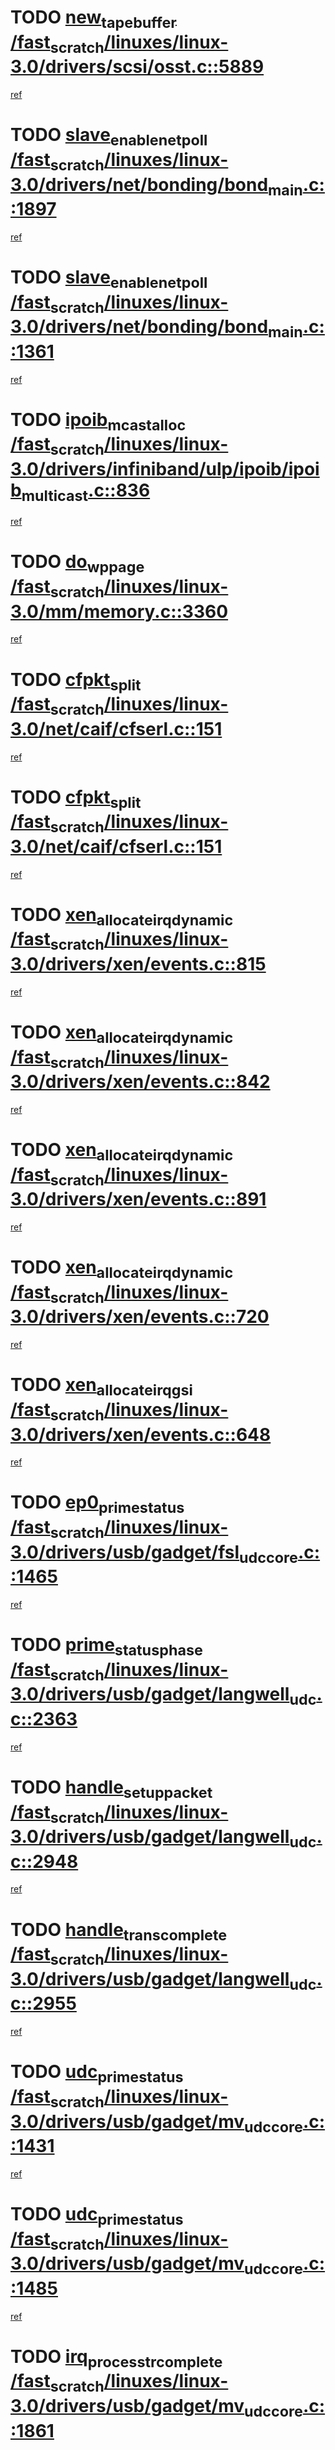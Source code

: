 * TODO [[view:/fast_scratch/linuxes/linux-3.0/drivers/scsi/osst.c::face=ovl-face1::linb=5889::colb=10::cole=25][new_tape_buffer /fast_scratch/linuxes/linux-3.0/drivers/scsi/osst.c::5889]]
[[view:/fast_scratch/linuxes/linux-3.0/drivers/scsi/osst.c::face=ovl-face2::linb=5854::colb=1::cole=11][ref]]
* TODO [[view:/fast_scratch/linuxes/linux-3.0/drivers/net/bonding/bond_main.c::face=ovl-face1::linb=1897::colb=6::cole=26][slave_enable_netpoll /fast_scratch/linuxes/linux-3.0/drivers/net/bonding/bond_main.c::1897]]
[[view:/fast_scratch/linuxes/linux-3.0/drivers/net/bonding/bond_main.c::face=ovl-face2::linb=1778::colb=1::cole=10][ref]]
* TODO [[view:/fast_scratch/linuxes/linux-3.0/drivers/net/bonding/bond_main.c::face=ovl-face1::linb=1361::colb=8::cole=28][slave_enable_netpoll /fast_scratch/linuxes/linux-3.0/drivers/net/bonding/bond_main.c::1361]]
[[view:/fast_scratch/linuxes/linux-3.0/drivers/net/bonding/bond_main.c::face=ovl-face2::linb=1359::colb=1::cole=10][ref]]
* TODO [[view:/fast_scratch/linuxes/linux-3.0/drivers/infiniband/ulp/ipoib/ipoib_multicast.c::face=ovl-face1::linb=836::colb=12::cole=29][ipoib_mcast_alloc /fast_scratch/linuxes/linux-3.0/drivers/infiniband/ulp/ipoib/ipoib_multicast.c::836]]
[[view:/fast_scratch/linuxes/linux-3.0/drivers/infiniband/ulp/ipoib/ipoib_multicast.c::face=ovl-face2::linb=799::colb=1::cole=10][ref]]
* TODO [[view:/fast_scratch/linuxes/linux-3.0/mm/memory.c::face=ovl-face1::linb=3360::colb=10::cole=20][do_wp_page /fast_scratch/linuxes/linux-3.0/mm/memory.c::3360]]
[[view:/fast_scratch/linuxes/linux-3.0/mm/memory.c::face=ovl-face2::linb=3355::colb=1::cole=10][ref]]
* TODO [[view:/fast_scratch/linuxes/linux-3.0/net/caif/cfserl.c::face=ovl-face1::linb=151::colb=14::cole=25][cfpkt_split /fast_scratch/linuxes/linux-3.0/net/caif/cfserl.c::151]]
[[view:/fast_scratch/linuxes/linux-3.0/net/caif/cfserl.c::face=ovl-face2::linb=66::colb=1::cole=10][ref]]
* TODO [[view:/fast_scratch/linuxes/linux-3.0/net/caif/cfserl.c::face=ovl-face1::linb=151::colb=14::cole=25][cfpkt_split /fast_scratch/linuxes/linux-3.0/net/caif/cfserl.c::151]]
[[view:/fast_scratch/linuxes/linux-3.0/net/caif/cfserl.c::face=ovl-face2::linb=158::colb=2::cole=11][ref]]
* TODO [[view:/fast_scratch/linuxes/linux-3.0/drivers/xen/events.c::face=ovl-face1::linb=815::colb=8::cole=32][xen_allocate_irq_dynamic /fast_scratch/linuxes/linux-3.0/drivers/xen/events.c::815]]
[[view:/fast_scratch/linuxes/linux-3.0/drivers/xen/events.c::face=ovl-face2::linb=810::colb=1::cole=10][ref]]
* TODO [[view:/fast_scratch/linuxes/linux-3.0/drivers/xen/events.c::face=ovl-face1::linb=842::colb=8::cole=32][xen_allocate_irq_dynamic /fast_scratch/linuxes/linux-3.0/drivers/xen/events.c::842]]
[[view:/fast_scratch/linuxes/linux-3.0/drivers/xen/events.c::face=ovl-face2::linb=837::colb=1::cole=10][ref]]
* TODO [[view:/fast_scratch/linuxes/linux-3.0/drivers/xen/events.c::face=ovl-face1::linb=891::colb=8::cole=32][xen_allocate_irq_dynamic /fast_scratch/linuxes/linux-3.0/drivers/xen/events.c::891]]
[[view:/fast_scratch/linuxes/linux-3.0/drivers/xen/events.c::face=ovl-face2::linb=886::colb=1::cole=10][ref]]
* TODO [[view:/fast_scratch/linuxes/linux-3.0/drivers/xen/events.c::face=ovl-face1::linb=720::colb=7::cole=31][xen_allocate_irq_dynamic /fast_scratch/linuxes/linux-3.0/drivers/xen/events.c::720]]
[[view:/fast_scratch/linuxes/linux-3.0/drivers/xen/events.c::face=ovl-face2::linb=718::colb=1::cole=10][ref]]
* TODO [[view:/fast_scratch/linuxes/linux-3.0/drivers/xen/events.c::face=ovl-face1::linb=648::colb=7::cole=27][xen_allocate_irq_gsi /fast_scratch/linuxes/linux-3.0/drivers/xen/events.c::648]]
[[view:/fast_scratch/linuxes/linux-3.0/drivers/xen/events.c::face=ovl-face2::linb=639::colb=1::cole=10][ref]]
* TODO [[view:/fast_scratch/linuxes/linux-3.0/drivers/usb/gadget/fsl_udc_core.c::face=ovl-face1::linb=1465::colb=7::cole=23][ep0_prime_status /fast_scratch/linuxes/linux-3.0/drivers/usb/gadget/fsl_udc_core.c::1465]]
[[view:/fast_scratch/linuxes/linux-3.0/drivers/usb/gadget/fsl_udc_core.c::face=ovl-face2::linb=1440::colb=3::cole=12][ref]]
* TODO [[view:/fast_scratch/linuxes/linux-3.0/drivers/usb/gadget/langwell_udc.c::face=ovl-face1::linb=2363::colb=7::cole=25][prime_status_phase /fast_scratch/linuxes/linux-3.0/drivers/usb/gadget/langwell_udc.c::2363]]
[[view:/fast_scratch/linuxes/linux-3.0/drivers/usb/gadget/langwell_udc.c::face=ovl-face2::linb=2301::colb=3::cole=12][ref]]
* TODO [[view:/fast_scratch/linuxes/linux-3.0/drivers/usb/gadget/langwell_udc.c::face=ovl-face1::linb=2948::colb=3::cole=22][handle_setup_packet /fast_scratch/linuxes/linux-3.0/drivers/usb/gadget/langwell_udc.c::2948]]
[[view:/fast_scratch/linuxes/linux-3.0/drivers/usb/gadget/langwell_udc.c::face=ovl-face2::linb=2908::colb=1::cole=10][ref]]
* TODO [[view:/fast_scratch/linuxes/linux-3.0/drivers/usb/gadget/langwell_udc.c::face=ovl-face1::linb=2955::colb=3::cole=24][handle_trans_complete /fast_scratch/linuxes/linux-3.0/drivers/usb/gadget/langwell_udc.c::2955]]
[[view:/fast_scratch/linuxes/linux-3.0/drivers/usb/gadget/langwell_udc.c::face=ovl-face2::linb=2908::colb=1::cole=10][ref]]
* TODO [[view:/fast_scratch/linuxes/linux-3.0/drivers/usb/gadget/mv_udc_core.c::face=ovl-face1::linb=1431::colb=5::cole=21][udc_prime_status /fast_scratch/linuxes/linux-3.0/drivers/usb/gadget/mv_udc_core.c::1431]]
[[view:/fast_scratch/linuxes/linux-3.0/drivers/usb/gadget/mv_udc_core.c::face=ovl-face2::linb=1423::colb=3::cole=12][ref]]
* TODO [[view:/fast_scratch/linuxes/linux-3.0/drivers/usb/gadget/mv_udc_core.c::face=ovl-face1::linb=1485::colb=5::cole=21][udc_prime_status /fast_scratch/linuxes/linux-3.0/drivers/usb/gadget/mv_udc_core.c::1485]]
[[view:/fast_scratch/linuxes/linux-3.0/drivers/usb/gadget/mv_udc_core.c::face=ovl-face2::linb=1477::colb=3::cole=12][ref]]
* TODO [[view:/fast_scratch/linuxes/linux-3.0/drivers/usb/gadget/mv_udc_core.c::face=ovl-face1::linb=1861::colb=2::cole=25][irq_process_tr_complete /fast_scratch/linuxes/linux-3.0/drivers/usb/gadget/mv_udc_core.c::1861]]
[[view:/fast_scratch/linuxes/linux-3.0/drivers/usb/gadget/mv_udc_core.c::face=ovl-face2::linb=1837::colb=1::cole=10][ref]]
* TODO [[view:/fast_scratch/linuxes/linux-3.0/drivers/net/ioc3-eth.c::face=ovl-face1::linb=722::colb=1::cole=10][ioc3_init /fast_scratch/linuxes/linux-3.0/drivers/net/ioc3-eth.c::722]]
[[view:/fast_scratch/linuxes/linux-3.0/drivers/net/ioc3-eth.c::face=ovl-face2::linb=706::colb=1::cole=10][ref]]
* TODO [[view:/fast_scratch/linuxes/linux-3.0/drivers/media/video/ivtv/ivtv-irq.c::face=ovl-face1::linb=961::colb=2::cole=23][ivtv_irq_dec_data_req /fast_scratch/linuxes/linux-3.0/drivers/media/video/ivtv/ivtv-irq.c::961]]
[[view:/fast_scratch/linuxes/linux-3.0/drivers/media/video/ivtv/ivtv-irq.c::face=ovl-face2::linb=886::colb=1::cole=10][ref]]
* TODO [[view:/fast_scratch/linuxes/linux-3.0/drivers/scsi/advansys.c::face=ovl-face1::linb=8111::colb=6::cole=12][AdvISR /fast_scratch/linuxes/linux-3.0/drivers/scsi/advansys.c::8111]]
[[view:/fast_scratch/linuxes/linux-3.0/drivers/scsi/advansys.c::face=ovl-face2::linb=8101::colb=1::cole=10][ref]]
* TODO [[view:/fast_scratch/linuxes/linux-3.0/drivers/staging/rtl8192e/r8190_rtl8256.c::face=ovl-face1::linb=663::colb=2::cole=21][SetRFPowerState8190 /fast_scratch/linuxes/linux-3.0/drivers/staging/rtl8192e/r8190_rtl8256.c::663]]
[[view:/fast_scratch/linuxes/linux-3.0/drivers/staging/rtl8192e/r8190_rtl8256.c::face=ovl-face2::linb=616::colb=1::cole=10][ref]]
* TODO [[view:/fast_scratch/linuxes/linux-3.0/fs/jffs2/wbuf.c::face=ovl-face1::linb=916::colb=1::cole=19][jffs2_block_refile /fast_scratch/linuxes/linux-3.0/fs/jffs2/wbuf.c::916]]
[[view:/fast_scratch/linuxes/linux-3.0/fs/jffs2/wbuf.c::face=ovl-face2::linb=913::colb=1::cole=10][ref]]
* TODO [[view:/fast_scratch/linuxes/linux-3.0/fs/jffs2/wbuf.c::face=ovl-face1::linb=281::colb=2::cole=20][jffs2_block_refile /fast_scratch/linuxes/linux-3.0/fs/jffs2/wbuf.c::281]]
[[view:/fast_scratch/linuxes/linux-3.0/fs/jffs2/wbuf.c::face=ovl-face2::linb=279::colb=1::cole=10][ref]]
* TODO [[view:/fast_scratch/linuxes/linux-3.0/fs/jffs2/wbuf.c::face=ovl-face1::linb=283::colb=2::cole=20][jffs2_block_refile /fast_scratch/linuxes/linux-3.0/fs/jffs2/wbuf.c::283]]
[[view:/fast_scratch/linuxes/linux-3.0/fs/jffs2/wbuf.c::face=ovl-face2::linb=279::colb=1::cole=10][ref]]
* TODO [[view:/fast_scratch/linuxes/linux-3.0/drivers/usb/gadget/amd5536udc.c::face=ovl-face1::linb=3043::colb=3::cole=17][usb_disconnect /fast_scratch/linuxes/linux-3.0/drivers/usb/gadget/amd5536udc.c::3043]]
[[view:/fast_scratch/linuxes/linux-3.0/drivers/usb/gadget/amd5536udc.c::face=ovl-face2::linb=2875::colb=2::cole=11][ref]]
* TODO [[view:/fast_scratch/linuxes/linux-3.0/drivers/usb/gadget/amd5536udc.c::face=ovl-face1::linb=3043::colb=3::cole=17][usb_disconnect /fast_scratch/linuxes/linux-3.0/drivers/usb/gadget/amd5536udc.c::3043]]
[[view:/fast_scratch/linuxes/linux-3.0/drivers/usb/gadget/amd5536udc.c::face=ovl-face2::linb=2935::colb=2::cole=11][ref]]
* TODO [[view:/fast_scratch/linuxes/linux-3.0/drivers/usb/gadget/amd5536udc.c::face=ovl-face1::linb=3043::colb=3::cole=17][usb_disconnect /fast_scratch/linuxes/linux-3.0/drivers/usb/gadget/amd5536udc.c::3043]]
[[view:/fast_scratch/linuxes/linux-3.0/drivers/usb/gadget/amd5536udc.c::face=ovl-face2::linb=2958::colb=2::cole=11][ref]]
* TODO [[view:/fast_scratch/linuxes/linux-3.0/drivers/usb/gadget/amd5536udc.c::face=ovl-face1::linb=3043::colb=3::cole=17][usb_disconnect /fast_scratch/linuxes/linux-3.0/drivers/usb/gadget/amd5536udc.c::3043]]
[[view:/fast_scratch/linuxes/linux-3.0/drivers/usb/gadget/amd5536udc.c::face=ovl-face2::linb=3001::colb=3::cole=12][ref]]
* TODO [[view:/fast_scratch/linuxes/linux-3.0/drivers/usb/gadget/amd5536udc.c::face=ovl-face1::linb=3097::colb=13::cole=24][udc_dev_isr /fast_scratch/linuxes/linux-3.0/drivers/usb/gadget/amd5536udc.c::3097]]
[[view:/fast_scratch/linuxes/linux-3.0/drivers/usb/gadget/amd5536udc.c::face=ovl-face2::linb=3060::colb=1::cole=10][ref]]
* TODO [[view:/fast_scratch/linuxes/linux-3.0/drivers/scsi/osst.c::face=ovl-face1::linb=6011::colb=3::cole=21][osst_sysfs_destroy /fast_scratch/linuxes/linux-3.0/drivers/scsi/osst.c::6011]]
[[view:/fast_scratch/linuxes/linux-3.0/drivers/scsi/osst.c::face=ovl-face2::linb=6008::colb=1::cole=11][ref]]
* TODO [[view:/fast_scratch/linuxes/linux-3.0/drivers/scsi/osst.c::face=ovl-face1::linb=6012::colb=3::cole=21][osst_sysfs_destroy /fast_scratch/linuxes/linux-3.0/drivers/scsi/osst.c::6012]]
[[view:/fast_scratch/linuxes/linux-3.0/drivers/scsi/osst.c::face=ovl-face2::linb=6008::colb=1::cole=11][ref]]
* TODO [[view:/fast_scratch/linuxes/linux-3.0/fs/ext2/super.c::face=ovl-face1::linb=1222::colb=6::cole=19][parse_options /fast_scratch/linuxes/linux-3.0/fs/ext2/super.c::1222]]
[[view:/fast_scratch/linuxes/linux-3.0/fs/ext2/super.c::face=ovl-face2::linb=1211::colb=1::cole=10][ref]]
* TODO [[view:/fast_scratch/linuxes/linux-3.0/mm/shmem.c::face=ovl-face1::linb=1371::colb=23::cole=47][add_to_page_cache_locked /fast_scratch/linuxes/linux-3.0/mm/shmem.c::1371]]
[[view:/fast_scratch/linuxes/linux-3.0/mm/shmem.c::face=ovl-face2::linb=1294::colb=1::cole=10][ref]]
* TODO [[view:/fast_scratch/linuxes/linux-3.0/mm/shmem.c::face=ovl-face1::linb=966::colb=9::cole=33][add_to_page_cache_locked /fast_scratch/linuxes/linux-3.0/mm/shmem.c::966]]
[[view:/fast_scratch/linuxes/linux-3.0/mm/shmem.c::face=ovl-face2::linb=882::colb=1::cole=10][ref]]
* TODO [[view:/fast_scratch/linuxes/linux-3.0/net/caif/cfserl.c::face=ovl-face1::linb=70::colb=6::cole=18][cfpkt_append /fast_scratch/linuxes/linux-3.0/net/caif/cfserl.c::70]]
[[view:/fast_scratch/linuxes/linux-3.0/net/caif/cfserl.c::face=ovl-face2::linb=66::colb=1::cole=10][ref]]
* TODO [[view:/fast_scratch/linuxes/linux-3.0/net/caif/cfserl.c::face=ovl-face1::linb=162::colb=11::cole=23][cfpkt_append /fast_scratch/linuxes/linux-3.0/net/caif/cfserl.c::162]]
[[view:/fast_scratch/linuxes/linux-3.0/net/caif/cfserl.c::face=ovl-face2::linb=158::colb=2::cole=11][ref]]
* TODO [[view:/fast_scratch/linuxes/linux-3.0/net/caif/cfrfml.c::face=ovl-face1::linb=133::colb=12::cole=22][rfm_append /fast_scratch/linuxes/linux-3.0/net/caif/cfrfml.c::133]]
[[view:/fast_scratch/linuxes/linux-3.0/net/caif/cfrfml.c::face=ovl-face2::linb=112::colb=1::cole=10][ref]]
* TODO [[view:/fast_scratch/linuxes/linux-3.0/net/caif/cfrfml.c::face=ovl-face1::linb=153::colb=11::cole=21][rfm_append /fast_scratch/linuxes/linux-3.0/net/caif/cfrfml.c::153]]
[[view:/fast_scratch/linuxes/linux-3.0/net/caif/cfrfml.c::face=ovl-face2::linb=112::colb=1::cole=10][ref]]
* TODO [[view:/fast_scratch/linuxes/linux-3.0/arch/xtensa/platforms/iss/network.c::face=ovl-face1::linb=432::colb=3::cole=12][dev_close /fast_scratch/linuxes/linux-3.0/arch/xtensa/platforms/iss/network.c::432]]
[[view:/fast_scratch/linuxes/linux-3.0/arch/xtensa/platforms/iss/network.c::face=ovl-face2::linb=412::colb=1::cole=10][ref]]
* TODO [[view:/fast_scratch/linuxes/linux-3.0/drivers/net/xen-netfront.c::face=ovl-face1::linb=1008::colb=1::cole=24][xennet_alloc_rx_buffers /fast_scratch/linuxes/linux-3.0/drivers/net/xen-netfront.c::1008]]
[[view:/fast_scratch/linuxes/linux-3.0/drivers/net/xen-netfront.c::face=ovl-face2::linb=901::colb=1::cole=10][ref]]
* TODO [[view:/fast_scratch/linuxes/linux-3.0/drivers/net/defxx.c::face=ovl-face1::linb=1904::colb=2::cole=16][dfx_int_common /fast_scratch/linuxes/linux-3.0/drivers/net/defxx.c::1904]]
[[view:/fast_scratch/linuxes/linux-3.0/drivers/net/defxx.c::face=ovl-face2::linb=1897::colb=2::cole=11][ref]]
* TODO [[view:/fast_scratch/linuxes/linux-3.0/drivers/net/defxx.c::face=ovl-face1::linb=1930::colb=2::cole=16][dfx_int_common /fast_scratch/linuxes/linux-3.0/drivers/net/defxx.c::1930]]
[[view:/fast_scratch/linuxes/linux-3.0/drivers/net/defxx.c::face=ovl-face2::linb=1923::colb=2::cole=11][ref]]
* TODO [[view:/fast_scratch/linuxes/linux-3.0/drivers/net/defxx.c::face=ovl-face1::linb=1955::colb=2::cole=16][dfx_int_common /fast_scratch/linuxes/linux-3.0/drivers/net/defxx.c::1955]]
[[view:/fast_scratch/linuxes/linux-3.0/drivers/net/defxx.c::face=ovl-face2::linb=1952::colb=2::cole=11][ref]]
* TODO [[view:/fast_scratch/linuxes/linux-3.0/drivers/tty/tty_io.c::face=ovl-face1::linb=576::colb=2::cole=14][__tty_fasync /fast_scratch/linuxes/linux-3.0/drivers/tty/tty_io.c::576]]
[[view:/fast_scratch/linuxes/linux-3.0/drivers/tty/tty_io.c::face=ovl-face2::linb=567::colb=1::cole=10][ref]]
* TODO [[view:/fast_scratch/linuxes/linux-3.0/fs/afs/flock.c::face=ovl-face1::linb=412::colb=7::cole=22][posix_lock_file /fast_scratch/linuxes/linux-3.0/fs/afs/flock.c::412]]
[[view:/fast_scratch/linuxes/linux-3.0/fs/afs/flock.c::face=ovl-face2::linb=289::colb=1::cole=10][ref]]
* TODO [[view:/fast_scratch/linuxes/linux-3.0/fs/afs/flock.c::face=ovl-face1::linb=412::colb=7::cole=22][posix_lock_file /fast_scratch/linuxes/linux-3.0/fs/afs/flock.c::412]]
[[view:/fast_scratch/linuxes/linux-3.0/fs/afs/flock.c::face=ovl-face2::linb=358::colb=2::cole=11][ref]]
* TODO [[view:/fast_scratch/linuxes/linux-3.0/fs/afs/flock.c::face=ovl-face1::linb=412::colb=7::cole=22][posix_lock_file /fast_scratch/linuxes/linux-3.0/fs/afs/flock.c::412]]
[[view:/fast_scratch/linuxes/linux-3.0/fs/afs/flock.c::face=ovl-face2::linb=367::colb=1::cole=10][ref]]
* TODO [[view:/fast_scratch/linuxes/linux-3.0/fs/afs/flock.c::face=ovl-face1::linb=412::colb=7::cole=22][posix_lock_file /fast_scratch/linuxes/linux-3.0/fs/afs/flock.c::412]]
[[view:/fast_scratch/linuxes/linux-3.0/fs/afs/flock.c::face=ovl-face2::linb=397::colb=1::cole=10][ref]]
* TODO [[view:/fast_scratch/linuxes/linux-3.0/fs/afs/flock.c::face=ovl-face1::linb=457::colb=7::cole=22][posix_lock_file /fast_scratch/linuxes/linux-3.0/fs/afs/flock.c::457]]
[[view:/fast_scratch/linuxes/linux-3.0/fs/afs/flock.c::face=ovl-face2::linb=456::colb=1::cole=10][ref]]
* TODO [[view:/fast_scratch/linuxes/linux-3.0/fs/jffs2/wbuf.c::face=ovl-face1::linb=497::colb=8::cole=28][jffs2_gc_fetch_inode /fast_scratch/linuxes/linux-3.0/fs/jffs2/wbuf.c::497]]
[[view:/fast_scratch/linuxes/linux-3.0/fs/jffs2/wbuf.c::face=ovl-face2::linb=454::colb=1::cole=10][ref]]
* TODO [[view:/fast_scratch/linuxes/linux-3.0/arch/powerpc/platforms/pasemi/dma_lib.c::face=ovl-face1::linb=531::colb=12::cole=26][pci_get_device /fast_scratch/linuxes/linux-3.0/arch/powerpc/platforms/pasemi/dma_lib.c::531]]
[[view:/fast_scratch/linuxes/linux-3.0/arch/powerpc/platforms/pasemi/dma_lib.c::face=ovl-face2::linb=525::colb=1::cole=10][ref]]
* TODO [[view:/fast_scratch/linuxes/linux-3.0/arch/powerpc/platforms/pasemi/dma_lib.c::face=ovl-face1::linb=540::colb=12::cole=26][pci_get_device /fast_scratch/linuxes/linux-3.0/arch/powerpc/platforms/pasemi/dma_lib.c::540]]
[[view:/fast_scratch/linuxes/linux-3.0/arch/powerpc/platforms/pasemi/dma_lib.c::face=ovl-face2::linb=525::colb=1::cole=10][ref]]
* TODO [[view:/fast_scratch/linuxes/linux-3.0/arch/powerpc/platforms/pasemi/dma_lib.c::face=ovl-face1::linb=557::colb=13::cole=27][pci_get_device /fast_scratch/linuxes/linux-3.0/arch/powerpc/platforms/pasemi/dma_lib.c::557]]
[[view:/fast_scratch/linuxes/linux-3.0/arch/powerpc/platforms/pasemi/dma_lib.c::face=ovl-face2::linb=525::colb=1::cole=10][ref]]
* TODO [[view:/fast_scratch/linuxes/linux-3.0/arch/powerpc/platforms/pasemi/dma_lib.c::face=ovl-face1::linb=559::colb=13::cole=27][pci_get_device /fast_scratch/linuxes/linux-3.0/arch/powerpc/platforms/pasemi/dma_lib.c::559]]
[[view:/fast_scratch/linuxes/linux-3.0/arch/powerpc/platforms/pasemi/dma_lib.c::face=ovl-face2::linb=525::colb=1::cole=10][ref]]
* TODO [[view:/fast_scratch/linuxes/linux-3.0/arch/powerpc/platforms/pasemi/dma_lib.c::face=ovl-face1::linb=564::colb=13::cole=27][pci_get_device /fast_scratch/linuxes/linux-3.0/arch/powerpc/platforms/pasemi/dma_lib.c::564]]
[[view:/fast_scratch/linuxes/linux-3.0/arch/powerpc/platforms/pasemi/dma_lib.c::face=ovl-face2::linb=525::colb=1::cole=10][ref]]
* TODO [[view:/fast_scratch/linuxes/linux-3.0/arch/powerpc/platforms/pasemi/dma_lib.c::face=ovl-face1::linb=566::colb=13::cole=27][pci_get_device /fast_scratch/linuxes/linux-3.0/arch/powerpc/platforms/pasemi/dma_lib.c::566]]
[[view:/fast_scratch/linuxes/linux-3.0/arch/powerpc/platforms/pasemi/dma_lib.c::face=ovl-face2::linb=525::colb=1::cole=10][ref]]
* TODO [[view:/fast_scratch/linuxes/linux-3.0/drivers/usb/gadget/goku_udc.c::face=ovl-face1::linb=1538::colb=2::cole=9][command /fast_scratch/linuxes/linux-3.0/drivers/usb/gadget/goku_udc.c::1538]]
[[view:/fast_scratch/linuxes/linux-3.0/drivers/usb/gadget/goku_udc.c::face=ovl-face2::linb=1531::colb=1::cole=10][ref]]
* TODO [[view:/fast_scratch/linuxes/linux-3.0/drivers/usb/gadget/goku_udc.c::face=ovl-face1::linb=1647::colb=2::cole=11][ep0_setup /fast_scratch/linuxes/linux-3.0/drivers/usb/gadget/goku_udc.c::1647]]
[[view:/fast_scratch/linuxes/linux-3.0/drivers/usb/gadget/goku_udc.c::face=ovl-face2::linb=1560::colb=1::cole=10][ref]]
* TODO [[view:/fast_scratch/linuxes/linux-3.0/drivers/usb/gadget/goku_udc.c::face=ovl-face1::linb=1647::colb=2::cole=11][ep0_setup /fast_scratch/linuxes/linux-3.0/drivers/usb/gadget/goku_udc.c::1647]]
[[view:/fast_scratch/linuxes/linux-3.0/drivers/usb/gadget/goku_udc.c::face=ovl-face2::linb=1613::colb=5::cole=14][ref]]
* TODO [[view:/fast_scratch/linuxes/linux-3.0/drivers/usb/gadget/goku_udc.c::face=ovl-face1::linb=1647::colb=2::cole=11][ep0_setup /fast_scratch/linuxes/linux-3.0/drivers/usb/gadget/goku_udc.c::1647]]
[[view:/fast_scratch/linuxes/linux-3.0/drivers/usb/gadget/goku_udc.c::face=ovl-face2::linb=1628::colb=5::cole=14][ref]]
* TODO [[view:/fast_scratch/linuxes/linux-3.0/drivers/usb/gadget/goku_udc.c::face=ovl-face1::linb=1654::colb=3::cole=7][nuke /fast_scratch/linuxes/linux-3.0/drivers/usb/gadget/goku_udc.c::1654]]
[[view:/fast_scratch/linuxes/linux-3.0/drivers/usb/gadget/goku_udc.c::face=ovl-face2::linb=1560::colb=1::cole=10][ref]]
* TODO [[view:/fast_scratch/linuxes/linux-3.0/drivers/usb/gadget/goku_udc.c::face=ovl-face1::linb=1654::colb=3::cole=7][nuke /fast_scratch/linuxes/linux-3.0/drivers/usb/gadget/goku_udc.c::1654]]
[[view:/fast_scratch/linuxes/linux-3.0/drivers/usb/gadget/goku_udc.c::face=ovl-face2::linb=1613::colb=5::cole=14][ref]]
* TODO [[view:/fast_scratch/linuxes/linux-3.0/drivers/usb/gadget/goku_udc.c::face=ovl-face1::linb=1654::colb=3::cole=7][nuke /fast_scratch/linuxes/linux-3.0/drivers/usb/gadget/goku_udc.c::1654]]
[[view:/fast_scratch/linuxes/linux-3.0/drivers/usb/gadget/goku_udc.c::face=ovl-face2::linb=1628::colb=5::cole=14][ref]]
* TODO [[view:/fast_scratch/linuxes/linux-3.0/drivers/usb/gadget/goku_udc.c::face=ovl-face1::linb=1572::colb=3::cole=16][stop_activity /fast_scratch/linuxes/linux-3.0/drivers/usb/gadget/goku_udc.c::1572]]
[[view:/fast_scratch/linuxes/linux-3.0/drivers/usb/gadget/goku_udc.c::face=ovl-face2::linb=1560::colb=1::cole=10][ref]]
* TODO [[view:/fast_scratch/linuxes/linux-3.0/drivers/usb/gadget/goku_udc.c::face=ovl-face1::linb=1572::colb=3::cole=16][stop_activity /fast_scratch/linuxes/linux-3.0/drivers/usb/gadget/goku_udc.c::1572]]
[[view:/fast_scratch/linuxes/linux-3.0/drivers/usb/gadget/goku_udc.c::face=ovl-face2::linb=1613::colb=5::cole=14][ref]]
* TODO [[view:/fast_scratch/linuxes/linux-3.0/drivers/usb/gadget/goku_udc.c::face=ovl-face1::linb=1572::colb=3::cole=16][stop_activity /fast_scratch/linuxes/linux-3.0/drivers/usb/gadget/goku_udc.c::1572]]
[[view:/fast_scratch/linuxes/linux-3.0/drivers/usb/gadget/goku_udc.c::face=ovl-face2::linb=1628::colb=5::cole=14][ref]]
* TODO [[view:/fast_scratch/linuxes/linux-3.0/drivers/usb/gadget/goku_udc.c::face=ovl-face1::linb=1587::colb=5::cole=18][stop_activity /fast_scratch/linuxes/linux-3.0/drivers/usb/gadget/goku_udc.c::1587]]
[[view:/fast_scratch/linuxes/linux-3.0/drivers/usb/gadget/goku_udc.c::face=ovl-face2::linb=1560::colb=1::cole=10][ref]]
* TODO [[view:/fast_scratch/linuxes/linux-3.0/drivers/usb/gadget/goku_udc.c::face=ovl-face1::linb=1587::colb=5::cole=18][stop_activity /fast_scratch/linuxes/linux-3.0/drivers/usb/gadget/goku_udc.c::1587]]
[[view:/fast_scratch/linuxes/linux-3.0/drivers/usb/gadget/goku_udc.c::face=ovl-face2::linb=1613::colb=5::cole=14][ref]]
* TODO [[view:/fast_scratch/linuxes/linux-3.0/drivers/usb/gadget/goku_udc.c::face=ovl-face1::linb=1587::colb=5::cole=18][stop_activity /fast_scratch/linuxes/linux-3.0/drivers/usb/gadget/goku_udc.c::1587]]
[[view:/fast_scratch/linuxes/linux-3.0/drivers/usb/gadget/goku_udc.c::face=ovl-face2::linb=1628::colb=5::cole=14][ref]]
* TODO [[view:/fast_scratch/linuxes/linux-3.0/drivers/usb/gadget/goku_udc.c::face=ovl-face1::linb=1583::colb=4::cole=13][ep0_start /fast_scratch/linuxes/linux-3.0/drivers/usb/gadget/goku_udc.c::1583]]
[[view:/fast_scratch/linuxes/linux-3.0/drivers/usb/gadget/goku_udc.c::face=ovl-face2::linb=1560::colb=1::cole=10][ref]]
* TODO [[view:/fast_scratch/linuxes/linux-3.0/drivers/usb/gadget/goku_udc.c::face=ovl-face1::linb=1583::colb=4::cole=13][ep0_start /fast_scratch/linuxes/linux-3.0/drivers/usb/gadget/goku_udc.c::1583]]
[[view:/fast_scratch/linuxes/linux-3.0/drivers/usb/gadget/goku_udc.c::face=ovl-face2::linb=1613::colb=5::cole=14][ref]]
* TODO [[view:/fast_scratch/linuxes/linux-3.0/drivers/usb/gadget/goku_udc.c::face=ovl-face1::linb=1583::colb=4::cole=13][ep0_start /fast_scratch/linuxes/linux-3.0/drivers/usb/gadget/goku_udc.c::1583]]
[[view:/fast_scratch/linuxes/linux-3.0/drivers/usb/gadget/goku_udc.c::face=ovl-face2::linb=1628::colb=5::cole=14][ref]]
* TODO [[view:/fast_scratch/linuxes/linux-3.0/drivers/usb/gadget/goku_udc.c::face=ovl-face1::linb=1408::colb=2::cole=12][udc_enable /fast_scratch/linuxes/linux-3.0/drivers/usb/gadget/goku_udc.c::1408]]
[[view:/fast_scratch/linuxes/linux-3.0/drivers/usb/gadget/goku_udc.c::face=ovl-face2::linb=1404::colb=2::cole=11][ref]]
* TODO [[view:/fast_scratch/linuxes/linux-3.0/drivers/net/3c59x.c::face=ovl-face1::linb=2444::colb=3::cole=15][vortex_error /fast_scratch/linuxes/linux-3.0/drivers/net/3c59x.c::2444]]
[[view:/fast_scratch/linuxes/linux-3.0/drivers/net/3c59x.c::face=ovl-face2::linb=2362::colb=1::cole=10][ref]]
* TODO [[view:/fast_scratch/linuxes/linux-3.0/drivers/net/3c59x.c::face=ovl-face1::linb=2308::colb=3::cole=15][vortex_error /fast_scratch/linuxes/linux-3.0/drivers/net/3c59x.c::2308]]
[[view:/fast_scratch/linuxes/linux-3.0/drivers/net/3c59x.c::face=ovl-face2::linb=2242::colb=1::cole=10][ref]]
* TODO [[view:/fast_scratch/linuxes/linux-3.0/drivers/usb/host/r8a66597-hcd.c::face=ovl-face1::linb=1651::colb=3::cole=26][r8a66597_usb_disconnect /fast_scratch/linuxes/linux-3.0/drivers/usb/host/r8a66597-hcd.c::1651]]
[[view:/fast_scratch/linuxes/linux-3.0/drivers/usb/host/r8a66597-hcd.c::face=ovl-face2::linb=1628::colb=1::cole=10][ref]]
* TODO [[view:/fast_scratch/linuxes/linux-3.0/drivers/usb/host/r8a66597-hcd.c::face=ovl-face1::linb=1671::colb=3::cole=26][r8a66597_usb_disconnect /fast_scratch/linuxes/linux-3.0/drivers/usb/host/r8a66597-hcd.c::1671]]
[[view:/fast_scratch/linuxes/linux-3.0/drivers/usb/host/r8a66597-hcd.c::face=ovl-face2::linb=1628::colb=1::cole=10][ref]]
* TODO [[view:/fast_scratch/linuxes/linux-3.0/drivers/usb/host/r8a66597-hcd.c::face=ovl-face1::linb=1682::colb=3::cole=19][check_next_phase /fast_scratch/linuxes/linux-3.0/drivers/usb/host/r8a66597-hcd.c::1682]]
[[view:/fast_scratch/linuxes/linux-3.0/drivers/usb/host/r8a66597-hcd.c::face=ovl-face2::linb=1628::colb=1::cole=10][ref]]
* TODO [[view:/fast_scratch/linuxes/linux-3.0/drivers/usb/host/r8a66597-hcd.c::face=ovl-face1::linb=1686::colb=3::cole=19][check_next_phase /fast_scratch/linuxes/linux-3.0/drivers/usb/host/r8a66597-hcd.c::1686]]
[[view:/fast_scratch/linuxes/linux-3.0/drivers/usb/host/r8a66597-hcd.c::face=ovl-face2::linb=1628::colb=1::cole=10][ref]]
* TODO [[view:/fast_scratch/linuxes/linux-3.0/drivers/usb/host/r8a66597-hcd.c::face=ovl-face1::linb=1693::colb=3::cole=17][irq_pipe_empty /fast_scratch/linuxes/linux-3.0/drivers/usb/host/r8a66597-hcd.c::1693]]
[[view:/fast_scratch/linuxes/linux-3.0/drivers/usb/host/r8a66597-hcd.c::face=ovl-face2::linb=1628::colb=1::cole=10][ref]]
* TODO [[view:/fast_scratch/linuxes/linux-3.0/drivers/usb/host/r8a66597-hcd.c::face=ovl-face1::linb=1695::colb=3::cole=16][irq_pipe_nrdy /fast_scratch/linuxes/linux-3.0/drivers/usb/host/r8a66597-hcd.c::1695]]
[[view:/fast_scratch/linuxes/linux-3.0/drivers/usb/host/r8a66597-hcd.c::face=ovl-face2::linb=1628::colb=1::cole=10][ref]]
* TODO [[view:/fast_scratch/linuxes/linux-3.0/drivers/usb/host/r8a66597-hcd.c::face=ovl-face1::linb=1691::colb=3::cole=17][irq_pipe_ready /fast_scratch/linuxes/linux-3.0/drivers/usb/host/r8a66597-hcd.c::1691]]
[[view:/fast_scratch/linuxes/linux-3.0/drivers/usb/host/r8a66597-hcd.c::face=ovl-face2::linb=1628::colb=1::cole=10][ref]]
